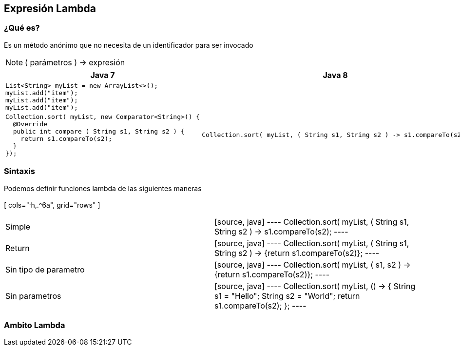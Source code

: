== Expresión Lambda

=== ¿Qué es?

Es un método anónimo que no necesita de un identificador para ser invocado

NOTE: ( parámetros ) -> expresión

[cols="^.^1a,^.^1a", grid="cols"]
|===
| Java 7 | Java 8

2+|
[source, java]
----
List<String> myList = new ArrayList<>();
myList.add("item");
myList.add("item");
myList.add("item");
----

<|
[source, java]
----
Collection.sort( myList, new Comparator<String>() {
  @Override
  public int compare ( String s1, String s2 ) {
    return s1.compareTo(s2);
  }
});
----

|
[source, java]
----
Collection.sort( myList, ( String s1, String s2 ) -> s1.compareTo(s2);
----
|===


=== Sintaxis

Podemos definir funciones lambda de las siguientes maneras


[ cols="^.^h,.^6a", grid="rows" ]
|===
| Simple |[source, java]
----
Collection.sort( myList, ( String s1, String s2 ) -> s1.compareTo(s2);
----

| Return |[source, java]
----
Collection.sort( myList, ( String s1, String s2 ) -> {return s1.compareTo(s2)};
----

| Sin tipo de parametro |[source, java]
----
Collection.sort( myList, ( s1, s2 ) -> {return s1.compareTo(s2)};
----

| Sin parametros |[source, java]
----
Collection.sort( myList, () -> {
  String s1 = "Hello";
  String s2 = "World";
  return s1.compareTo(s2);
};
----
|===

=== Ambito Lambda
